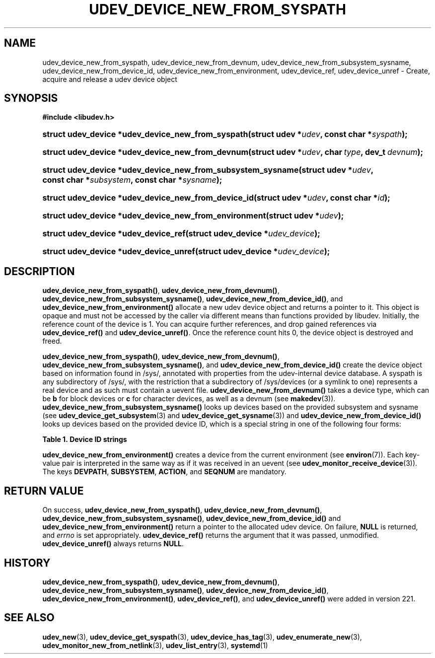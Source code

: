 '\" t
.TH "UDEV_DEVICE_NEW_FROM_SYSPATH" "3" "" "systemd 256.4" "udev_device_new_from_syspath"
.\" -----------------------------------------------------------------
.\" * Define some portability stuff
.\" -----------------------------------------------------------------
.\" ~~~~~~~~~~~~~~~~~~~~~~~~~~~~~~~~~~~~~~~~~~~~~~~~~~~~~~~~~~~~~~~~~
.\" http://bugs.debian.org/507673
.\" http://lists.gnu.org/archive/html/groff/2009-02/msg00013.html
.\" ~~~~~~~~~~~~~~~~~~~~~~~~~~~~~~~~~~~~~~~~~~~~~~~~~~~~~~~~~~~~~~~~~
.ie \n(.g .ds Aq \(aq
.el       .ds Aq '
.\" -----------------------------------------------------------------
.\" * set default formatting
.\" -----------------------------------------------------------------
.\" disable hyphenation
.nh
.\" disable justification (adjust text to left margin only)
.ad l
.\" -----------------------------------------------------------------
.\" * MAIN CONTENT STARTS HERE *
.\" -----------------------------------------------------------------
.SH "NAME"
udev_device_new_from_syspath, udev_device_new_from_devnum, udev_device_new_from_subsystem_sysname, udev_device_new_from_device_id, udev_device_new_from_environment, udev_device_ref, udev_device_unref \- Create, acquire and release a udev device object
.SH "SYNOPSIS"
.sp
.ft B
.nf
#include <libudev\&.h>
.fi
.ft
.HP \w'struct\ udev_device\ *udev_device_new_from_syspath('u
.BI "struct udev_device *udev_device_new_from_syspath(struct\ udev\ *" "udev" ", const\ char\ *" "syspath" ");"
.HP \w'struct\ udev_device\ *udev_device_new_from_devnum('u
.BI "struct udev_device *udev_device_new_from_devnum(struct\ udev\ *" "udev" ", char\ " "type" ", dev_t\ " "devnum" ");"
.HP \w'struct\ udev_device\ *udev_device_new_from_subsystem_sysname('u
.BI "struct udev_device *udev_device_new_from_subsystem_sysname(struct\ udev\ *" "udev" ", const\ char\ *" "subsystem" ", const\ char\ *" "sysname" ");"
.HP \w'struct\ udev_device\ *udev_device_new_from_device_id('u
.BI "struct udev_device *udev_device_new_from_device_id(struct\ udev\ *" "udev" ", const\ char\ *" "id" ");"
.HP \w'struct\ udev_device\ *udev_device_new_from_environment('u
.BI "struct udev_device *udev_device_new_from_environment(struct\ udev\ *" "udev" ");"
.HP \w'struct\ udev_device\ *udev_device_ref('u
.BI "struct udev_device *udev_device_ref(struct\ udev_device\ *" "udev_device" ");"
.HP \w'struct\ udev_device\ *udev_device_unref('u
.BI "struct udev_device *udev_device_unref(struct\ udev_device\ *" "udev_device" ");"
.SH "DESCRIPTION"
.PP
\fBudev_device_new_from_syspath()\fR,
\fBudev_device_new_from_devnum()\fR,
\fBudev_device_new_from_subsystem_sysname()\fR,
\fBudev_device_new_from_device_id()\fR, and
\fBudev_device_new_from_environment()\fR
allocate a new udev device object and returns a pointer to it\&. This object is opaque and must not be accessed by the caller via different means than functions provided by libudev\&. Initially, the reference count of the device is 1\&. You can acquire further references, and drop gained references via
\fBudev_device_ref()\fR
and
\fBudev_device_unref()\fR\&. Once the reference count hits 0, the device object is destroyed and freed\&.
.PP
\fBudev_device_new_from_syspath()\fR,
\fBudev_device_new_from_devnum()\fR,
\fBudev_device_new_from_subsystem_sysname()\fR, and
\fBudev_device_new_from_device_id()\fR
create the device object based on information found in
/sys/, annotated with properties from the udev\-internal device database\&. A syspath is any subdirectory of
/sys/, with the restriction that a subdirectory of
/sys/devices
(or a symlink to one) represents a real device and as such must contain a
uevent
file\&.
\fBudev_device_new_from_devnum()\fR
takes a device type, which can be
\fBb\fR
for block devices or
\fBc\fR
for character devices, as well as a devnum (see
\fBmakedev\fR(3))\&.
\fBudev_device_new_from_subsystem_sysname()\fR
looks up devices based on the provided subsystem and sysname (see
\fBudev_device_get_subsystem\fR(3)
and
\fBudev_device_get_sysname\fR(3)) and
\fBudev_device_new_from_device_id()\fR
looks up devices based on the provided device ID, which is a special string in one of the following four forms:
.sp
.it 1 an-trap
.nr an-no-space-flag 1
.nr an-break-flag 1
.br
.B Table\ \&1.\ \&Device ID strings
.TS
allbox tab(:);
lB lB.
T{
Example
T}:T{
Explanation
T}
.T&
l l
l l
l l
l l.
T{
\fIb8:2\fR
T}:T{
block device major:minor
T}
T{
\fIc128:1\fR
T}:T{
char device major:minor
T}
T{
\fIn3\fR
T}:T{
network device ifindex
T}
T{
\fI+sound:card29\fR
T}:T{
kernel driver core subsystem:device name
T}
.TE
.sp 1
.PP
\fBudev_device_new_from_environment()\fR
creates a device from the current environment (see
\fBenviron\fR(7))\&. Each key\-value pair is interpreted in the same way as if it was received in an uevent (see
\fBudev_monitor_receive_device\fR(3))\&. The keys
\fBDEVPATH\fR,
\fBSUBSYSTEM\fR,
\fBACTION\fR, and
\fBSEQNUM\fR
are mandatory\&.
.SH "RETURN VALUE"
.PP
On success,
\fBudev_device_new_from_syspath()\fR,
\fBudev_device_new_from_devnum()\fR,
\fBudev_device_new_from_subsystem_sysname()\fR,
\fBudev_device_new_from_device_id()\fR
and
\fBudev_device_new_from_environment()\fR
return a pointer to the allocated udev device\&. On failure,
\fBNULL\fR
is returned, and
\fIerrno\fR
is set appropriately\&.
\fBudev_device_ref()\fR
returns the argument that it was passed, unmodified\&.
\fBudev_device_unref()\fR
always returns
\fBNULL\fR\&.
.SH "HISTORY"
.PP
\fBudev_device_new_from_syspath()\fR,
\fBudev_device_new_from_devnum()\fR,
\fBudev_device_new_from_subsystem_sysname()\fR,
\fBudev_device_new_from_device_id()\fR,
\fBudev_device_new_from_environment()\fR,
\fBudev_device_ref()\fR, and
\fBudev_device_unref()\fR
were added in version 221\&.
.SH "SEE ALSO"
.PP
\fBudev_new\fR(3), \fBudev_device_get_syspath\fR(3), \fBudev_device_has_tag\fR(3), \fBudev_enumerate_new\fR(3), \fBudev_monitor_new_from_netlink\fR(3), \fBudev_list_entry\fR(3), \fBsystemd\fR(1)
